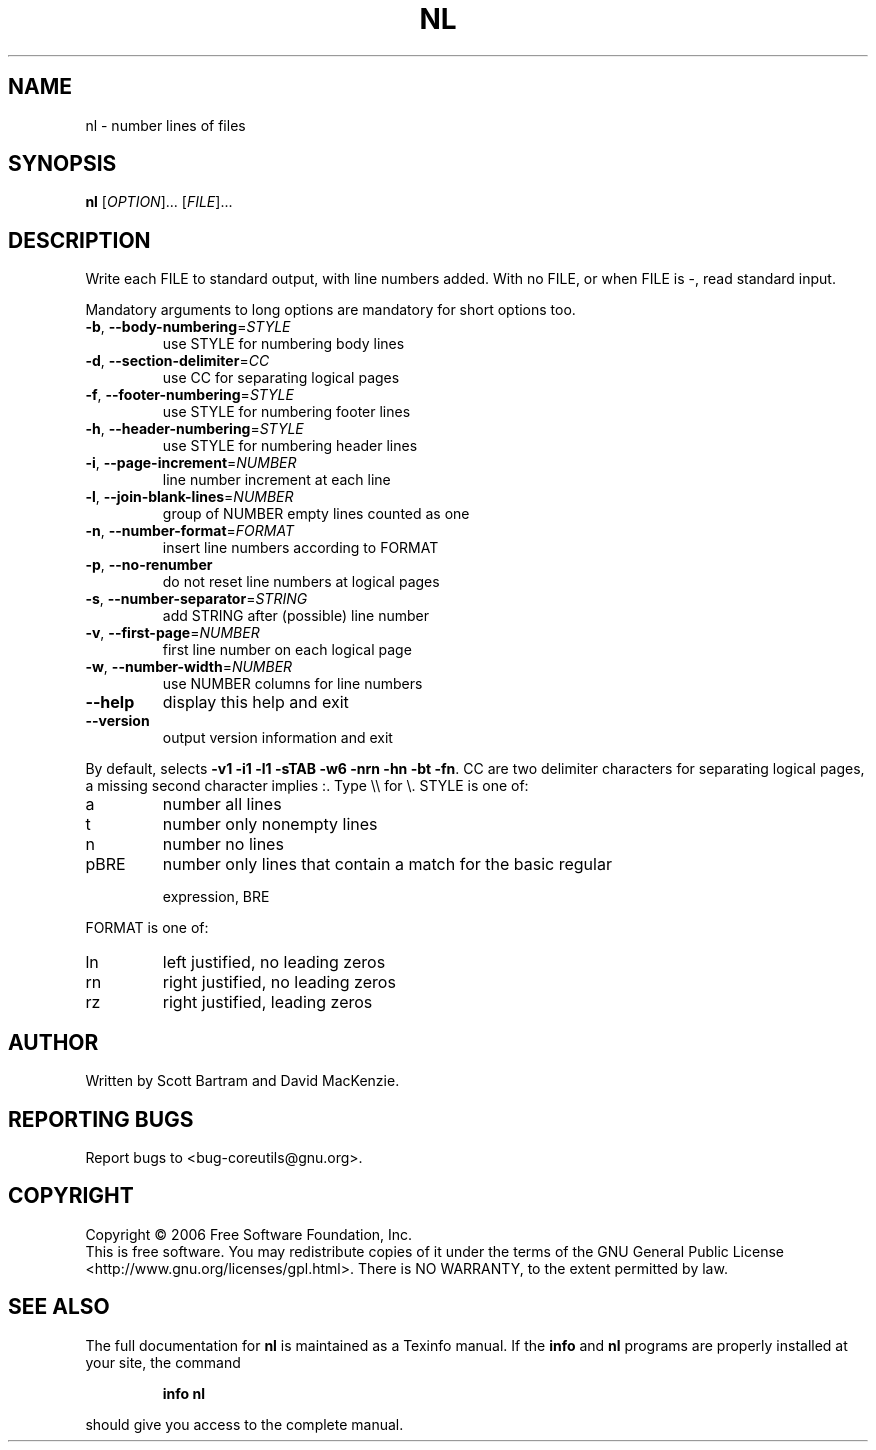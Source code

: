 .\" DO NOT MODIFY THIS FILE!  It was generated by help2man 1.35.
.TH NL "1" "October 2006" "nl 6.4" "User Commands"
.SH NAME
nl \- number lines of files
.SH SYNOPSIS
.B nl
[\fIOPTION\fR]... [\fIFILE\fR]...
.SH DESCRIPTION
.\" Add any additional description here
.PP
Write each FILE to standard output, with line numbers added.
With no FILE, or when FILE is \-, read standard input.
.PP
Mandatory arguments to long options are mandatory for short options too.
.TP
\fB\-b\fR, \fB\-\-body\-numbering\fR=\fISTYLE\fR
use STYLE for numbering body lines
.TP
\fB\-d\fR, \fB\-\-section\-delimiter\fR=\fICC\fR
use CC for separating logical pages
.TP
\fB\-f\fR, \fB\-\-footer\-numbering\fR=\fISTYLE\fR
use STYLE for numbering footer lines
.TP
\fB\-h\fR, \fB\-\-header\-numbering\fR=\fISTYLE\fR
use STYLE for numbering header lines
.TP
\fB\-i\fR, \fB\-\-page\-increment\fR=\fINUMBER\fR
line number increment at each line
.TP
\fB\-l\fR, \fB\-\-join\-blank\-lines\fR=\fINUMBER\fR
group of NUMBER empty lines counted as one
.TP
\fB\-n\fR, \fB\-\-number\-format\fR=\fIFORMAT\fR
insert line numbers according to FORMAT
.TP
\fB\-p\fR, \fB\-\-no\-renumber\fR
do not reset line numbers at logical pages
.TP
\fB\-s\fR, \fB\-\-number\-separator\fR=\fISTRING\fR
add STRING after (possible) line number
.TP
\fB\-v\fR, \fB\-\-first\-page\fR=\fINUMBER\fR
first line number on each logical page
.TP
\fB\-w\fR, \fB\-\-number\-width\fR=\fINUMBER\fR
use NUMBER columns for line numbers
.TP
\fB\-\-help\fR
display this help and exit
.TP
\fB\-\-version\fR
output version information and exit
.PP
By default, selects \fB\-v1\fR \fB\-i1\fR \fB\-l1\fR \fB\-sTAB\fR \fB\-w6\fR \fB\-nrn\fR \fB\-hn\fR \fB\-bt\fR \fB\-fn\fR.  CC are
two delimiter characters for separating logical pages, a missing
second character implies :.  Type \e\e for \e.  STYLE is one of:
.TP
a
number all lines
.TP
t
number only nonempty lines
.TP
n
number no lines
.TP
pBRE
number only lines that contain a match for the basic regular
.IP
expression, BRE
.PP
FORMAT is one of:
.TP
ln
left justified, no leading zeros
.TP
rn
right justified, no leading zeros
.TP
rz
right justified, leading zeros
.SH AUTHOR
Written by Scott Bartram and David MacKenzie.
.SH "REPORTING BUGS"
Report bugs to <bug\-coreutils@gnu.org>.
.SH COPYRIGHT
Copyright \(co 2006 Free Software Foundation, Inc.
.br
This is free software.  You may redistribute copies of it under the terms of
the GNU General Public License <http://www.gnu.org/licenses/gpl.html>.
There is NO WARRANTY, to the extent permitted by law.
.SH "SEE ALSO"
The full documentation for
.B nl
is maintained as a Texinfo manual.  If the
.B info
and
.B nl
programs are properly installed at your site, the command
.IP
.B info nl
.PP
should give you access to the complete manual.
